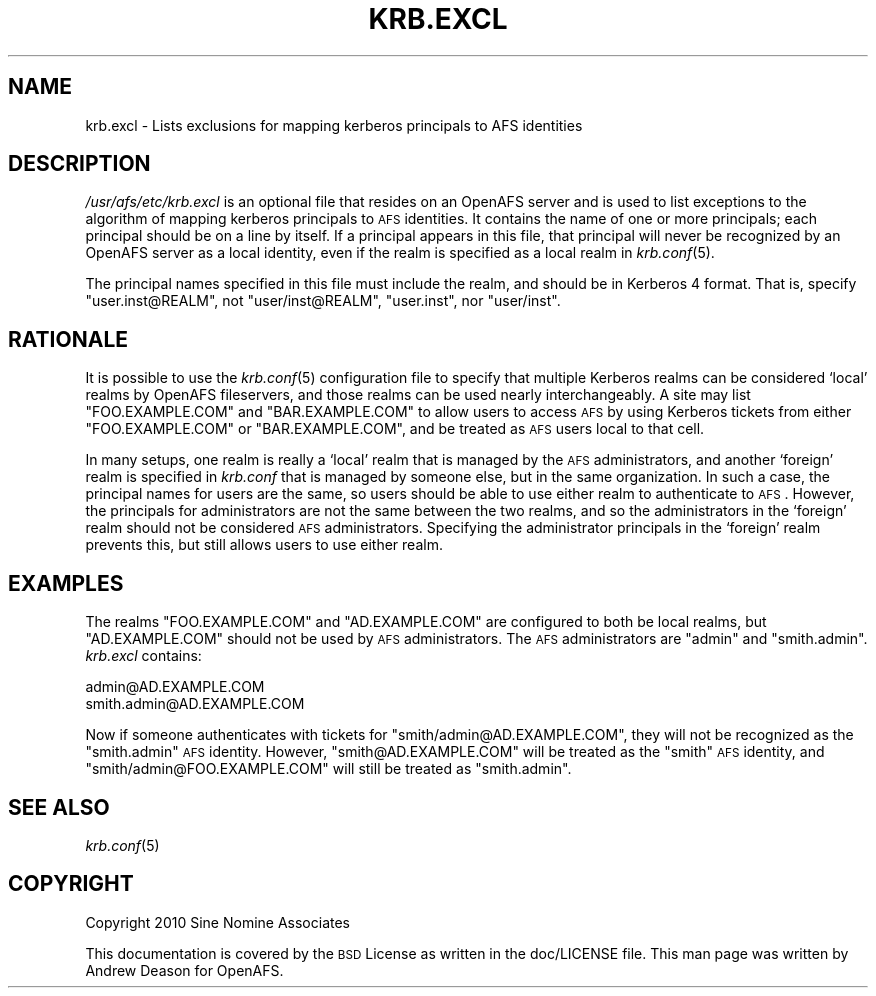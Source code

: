 .\" Automatically generated by Pod::Man 2.23 (Pod::Simple 3.14)
.\"
.\" Standard preamble:
.\" ========================================================================
.de Sp \" Vertical space (when we can't use .PP)
.if t .sp .5v
.if n .sp
..
.de Vb \" Begin verbatim text
.ft CW
.nf
.ne \\$1
..
.de Ve \" End verbatim text
.ft R
.fi
..
.\" Set up some character translations and predefined strings.  \*(-- will
.\" give an unbreakable dash, \*(PI will give pi, \*(L" will give a left
.\" double quote, and \*(R" will give a right double quote.  \*(C+ will
.\" give a nicer C++.  Capital omega is used to do unbreakable dashes and
.\" therefore won't be available.  \*(C` and \*(C' expand to `' in nroff,
.\" nothing in troff, for use with C<>.
.tr \(*W-
.ds C+ C\v'-.1v'\h'-1p'\s-2+\h'-1p'+\s0\v'.1v'\h'-1p'
.ie n \{\
.    ds -- \(*W-
.    ds PI pi
.    if (\n(.H=4u)&(1m=24u) .ds -- \(*W\h'-12u'\(*W\h'-12u'-\" diablo 10 pitch
.    if (\n(.H=4u)&(1m=20u) .ds -- \(*W\h'-12u'\(*W\h'-8u'-\"  diablo 12 pitch
.    ds L" ""
.    ds R" ""
.    ds C` ""
.    ds C' ""
'br\}
.el\{\
.    ds -- \|\(em\|
.    ds PI \(*p
.    ds L" ``
.    ds R" ''
'br\}
.\"
.\" Escape single quotes in literal strings from groff's Unicode transform.
.ie \n(.g .ds Aq \(aq
.el       .ds Aq '
.\"
.\" If the F register is turned on, we'll generate index entries on stderr for
.\" titles (.TH), headers (.SH), subsections (.SS), items (.Ip), and index
.\" entries marked with X<> in POD.  Of course, you'll have to process the
.\" output yourself in some meaningful fashion.
.ie \nF \{\
.    de IX
.    tm Index:\\$1\t\\n%\t"\\$2"
..
.    nr % 0
.    rr F
.\}
.el \{\
.    de IX
..
.\}
.\"
.\" Accent mark definitions (@(#)ms.acc 1.5 88/02/08 SMI; from UCB 4.2).
.\" Fear.  Run.  Save yourself.  No user-serviceable parts.
.    \" fudge factors for nroff and troff
.if n \{\
.    ds #H 0
.    ds #V .8m
.    ds #F .3m
.    ds #[ \f1
.    ds #] \fP
.\}
.if t \{\
.    ds #H ((1u-(\\\\n(.fu%2u))*.13m)
.    ds #V .6m
.    ds #F 0
.    ds #[ \&
.    ds #] \&
.\}
.    \" simple accents for nroff and troff
.if n \{\
.    ds ' \&
.    ds ` \&
.    ds ^ \&
.    ds , \&
.    ds ~ ~
.    ds /
.\}
.if t \{\
.    ds ' \\k:\h'-(\\n(.wu*8/10-\*(#H)'\'\h"|\\n:u"
.    ds ` \\k:\h'-(\\n(.wu*8/10-\*(#H)'\`\h'|\\n:u'
.    ds ^ \\k:\h'-(\\n(.wu*10/11-\*(#H)'^\h'|\\n:u'
.    ds , \\k:\h'-(\\n(.wu*8/10)',\h'|\\n:u'
.    ds ~ \\k:\h'-(\\n(.wu-\*(#H-.1m)'~\h'|\\n:u'
.    ds / \\k:\h'-(\\n(.wu*8/10-\*(#H)'\z\(sl\h'|\\n:u'
.\}
.    \" troff and (daisy-wheel) nroff accents
.ds : \\k:\h'-(\\n(.wu*8/10-\*(#H+.1m+\*(#F)'\v'-\*(#V'\z.\h'.2m+\*(#F'.\h'|\\n:u'\v'\*(#V'
.ds 8 \h'\*(#H'\(*b\h'-\*(#H'
.ds o \\k:\h'-(\\n(.wu+\w'\(de'u-\*(#H)/2u'\v'-.3n'\*(#[\z\(de\v'.3n'\h'|\\n:u'\*(#]
.ds d- \h'\*(#H'\(pd\h'-\w'~'u'\v'-.25m'\f2\(hy\fP\v'.25m'\h'-\*(#H'
.ds D- D\\k:\h'-\w'D'u'\v'-.11m'\z\(hy\v'.11m'\h'|\\n:u'
.ds th \*(#[\v'.3m'\s+1I\s-1\v'-.3m'\h'-(\w'I'u*2/3)'\s-1o\s+1\*(#]
.ds Th \*(#[\s+2I\s-2\h'-\w'I'u*3/5'\v'-.3m'o\v'.3m'\*(#]
.ds ae a\h'-(\w'a'u*4/10)'e
.ds Ae A\h'-(\w'A'u*4/10)'E
.    \" corrections for vroff
.if v .ds ~ \\k:\h'-(\\n(.wu*9/10-\*(#H)'\s-2\u~\d\s+2\h'|\\n:u'
.if v .ds ^ \\k:\h'-(\\n(.wu*10/11-\*(#H)'\v'-.4m'^\v'.4m'\h'|\\n:u'
.    \" for low resolution devices (crt and lpr)
.if \n(.H>23 .if \n(.V>19 \
\{\
.    ds : e
.    ds 8 ss
.    ds o a
.    ds d- d\h'-1'\(ga
.    ds D- D\h'-1'\(hy
.    ds th \o'bp'
.    ds Th \o'LP'
.    ds ae ae
.    ds Ae AE
.\}
.rm #[ #] #H #V #F C
.\" ========================================================================
.\"
.IX Title "KRB.EXCL 5"
.TH KRB.EXCL 5 "2011-09-06" "OpenAFS" "AFS File Reference"
.\" For nroff, turn off justification.  Always turn off hyphenation; it makes
.\" way too many mistakes in technical documents.
.if n .ad l
.nh
.SH "NAME"
krb.excl \- Lists exclusions for mapping kerberos principals to AFS identities
.SH "DESCRIPTION"
.IX Header "DESCRIPTION"
\&\fI/usr/afs/etc/krb.excl\fR is an optional file that resides on an OpenAFS
server and is used to list exceptions to the algorithm of mapping kerberos
principals to \s-1AFS\s0 identities. It contains the name of one or more
principals; each principal should be on a line by itself. If a principal
appears in this file, that principal will never be recognized by an
OpenAFS server as a local identity, even if the realm is specified as a
local realm in \fIkrb.conf\fR\|(5).
.PP
The principal names specified in this file must include the realm, and
should be in Kerberos 4 format. That is, specify \f(CW\*(C`user.inst@REALM\*(C'\fR, not
\&\f(CW\*(C`user/inst@REALM\*(C'\fR, \f(CW\*(C`user.inst\*(C'\fR, nor \f(CW\*(C`user/inst\*(C'\fR.
.SH "RATIONALE"
.IX Header "RATIONALE"
It is possible to use the \fIkrb.conf\fR\|(5) configuration file to specify
that multiple Kerberos realms can be considered `local' realms by OpenAFS
fileservers, and those realms can be used nearly interchangeably. A site
may list \f(CW\*(C`FOO.EXAMPLE.COM\*(C'\fR and \f(CW\*(C`BAR.EXAMPLE.COM\*(C'\fR to allow users to
access \s-1AFS\s0 by using Kerberos tickets from either \f(CW\*(C`FOO.EXAMPLE.COM\*(C'\fR or
\&\f(CW\*(C`BAR.EXAMPLE.COM\*(C'\fR, and be treated as \s-1AFS\s0 users local to that cell.
.PP
In many setups, one realm is really a `local' realm that is managed by the
\&\s-1AFS\s0 administrators, and another `foreign' realm is specified in
\&\fIkrb.conf\fR that is managed by someone else, but in the same organization.
In such a case, the principal names for users are the same, so users
should be able to use either realm to authenticate to \s-1AFS\s0.  However, the
principals for administrators are not the same between the two realms, and
so the administrators in the `foreign' realm should not be considered \s-1AFS\s0
administrators. Specifying the administrator principals in the `foreign'
realm prevents this, but still allows users to use either realm.
.SH "EXAMPLES"
.IX Header "EXAMPLES"
The realms \f(CW\*(C`FOO.EXAMPLE.COM\*(C'\fR and \f(CW\*(C`AD.EXAMPLE.COM\*(C'\fR are configured to both
be local realms, but \f(CW\*(C`AD.EXAMPLE.COM\*(C'\fR should not be used by \s-1AFS\s0
administrators. The \s-1AFS\s0 administrators are \f(CW\*(C`admin\*(C'\fR and \f(CW\*(C`smith.admin\*(C'\fR.
\&\fIkrb.excl\fR contains:
.PP
.Vb 2
\&   admin@AD.EXAMPLE.COM
\&   smith.admin@AD.EXAMPLE.COM
.Ve
.PP
Now if someone authenticates with tickets for \f(CW\*(C`smith/admin@AD.EXAMPLE.COM\*(C'\fR,
they will not be recognized as the \f(CW\*(C`smith.admin\*(C'\fR \s-1AFS\s0 identity. However,
\&\f(CW\*(C`smith@AD.EXAMPLE.COM\*(C'\fR will be treated as the \f(CW\*(C`smith\*(C'\fR \s-1AFS\s0 identity, and
\&\f(CW\*(C`smith/admin@FOO.EXAMPLE.COM\*(C'\fR will still be treated as \f(CW\*(C`smith.admin\*(C'\fR.
.SH "SEE ALSO"
.IX Header "SEE ALSO"
\&\fIkrb.conf\fR\|(5)
.SH "COPYRIGHT"
.IX Header "COPYRIGHT"
Copyright 2010 Sine Nomine Associates
.PP
This documentation is covered by the \s-1BSD\s0 License as written in the
doc/LICENSE file. This man page was written by Andrew Deason for OpenAFS.

